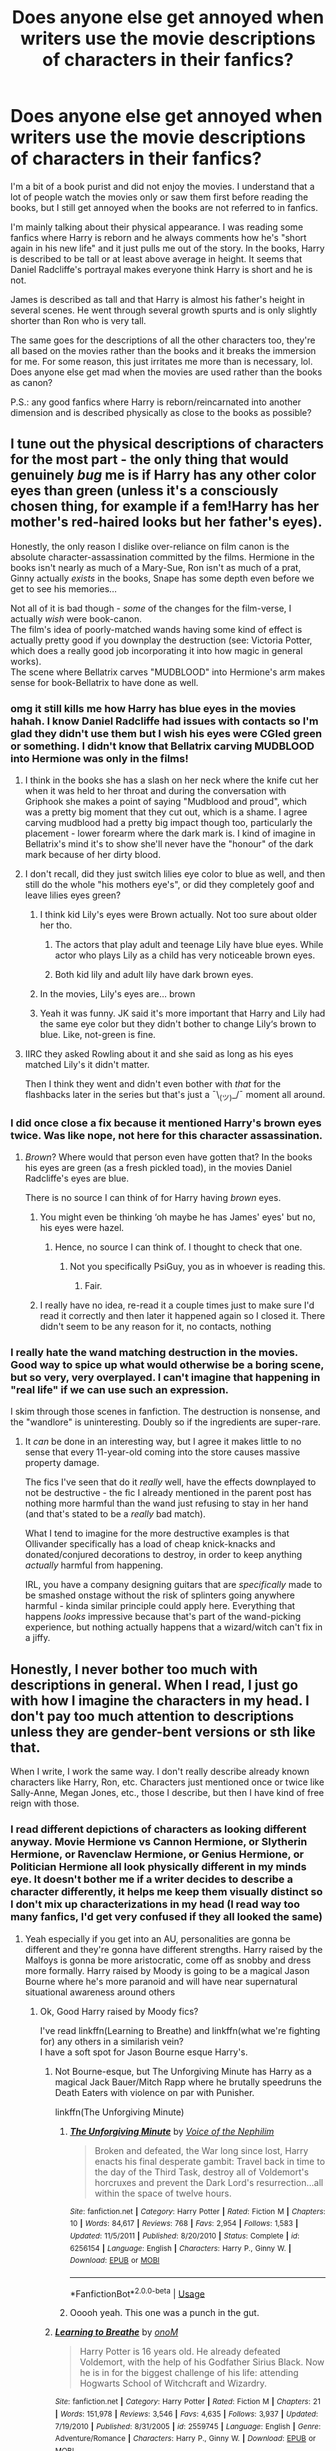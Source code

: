 #+TITLE: Does anyone else get annoyed when writers use the movie descriptions of characters in their fanfics?

* Does anyone else get annoyed when writers use the movie descriptions of characters in their fanfics?
:PROPERTIES:
:Author: ladyboner_22
:Score: 233
:DateUnix: 1592853782.0
:DateShort: 2020-Jun-22
:FlairText: Discussion
:END:
I'm a bit of a book purist and did not enjoy the movies. I understand that a lot of people watch the movies only or saw them first before reading the books, but I still get annoyed when the books are not referred to in fanfics.

I'm mainly talking about their physical appearance. I was reading some fanfics where Harry is reborn and he always comments how he's "short again in his new life" and it just pulls me out of the story. In the books, Harry is described to be tall or at least above average in height. It seems that Daniel Radcliffe's portrayal makes everyone think Harry is short and he is not.

James is described as tall and that Harry is almost his father's height in several scenes. He went through several growth spurts and is only slightly shorter than Ron who is very tall.

The same goes for the descriptions of all the other characters too, they're all based on the movies rather than the books and it breaks the immersion for me. For some reason, this just irritates me more than is necessary, lol. Does anyone else get mad when the movies are used rather than the books as canon?

P.S.: any good fanfics where Harry is reborn/reincarnated into another dimension and is described physically as close to the books as possible?


** I tune out the physical descriptions of characters for the most part - the only thing that would genuinely /bug/ me is if Harry has any other color eyes than green (unless it's a consciously chosen thing, for example if a fem!Harry has her mother's red-haired looks but her father's eyes).

Honestly, the only reason I dislike over-reliance on film canon is the absolute character-assassination committed by the films. Hermione in the books isn't nearly as much of a Mary-Sue, Ron isn't as much of a prat, Ginny actually /exists/ in the books, Snape has some depth even before we get to see his memories...

Not all of it is bad though - /some/ of the changes for the film-verse, I actually /wish/ were book-canon.\\
The film's idea of poorly-matched wands having some kind of effect is actually pretty good if you downplay the destruction (see: Victoria Potter, which does a really good job incorporating it into how magic in general works).\\
The scene where Bellatrix carves "MUDBLOOD" into Hermione's arm makes sense for book-Bellatrix to have done as well.
:PROPERTIES:
:Author: PsiGuy60
:Score: 155
:DateUnix: 1592861622.0
:DateShort: 2020-Jun-23
:END:

*** omg it still kills me how Harry has blue eyes in the movies hahah. I know Daniel Radcliffe had issues with contacts so I'm glad they didn't use them but I wish his eyes were CGIed green or something. I didn't know that Bellatrix carving MUDBLOOD into Hermione was only in the films!
:PROPERTIES:
:Author: ladyboner_22
:Score: 64
:DateUnix: 1592865233.0
:DateShort: 2020-Jun-23
:END:

**** I think in the books she has a slash on her neck where the knife cut her when it was held to her throat and during the conversation with Griphook she makes a point of saying "Mudblood and proud", which was a pretty big moment that they cut out, which is a shame. I agree carving mudblood had a pretty big impact though too, particularly the placement - lower forearm where the dark mark is. I kind of imagine in Bellatrix's mind it's to show she'll never have the "honour" of the dark mark because of her dirty blood.
:PROPERTIES:
:Author: ChrysosAurum
:Score: 63
:DateUnix: 1592870067.0
:DateShort: 2020-Jun-23
:END:


**** I don't recall, did they just switch lilies eye color to blue as well, and then still do the whole "his mothers eye's", or did they completely goof and leave lilies eyes green?
:PROPERTIES:
:Author: Daimonin_123
:Score: 15
:DateUnix: 1592876638.0
:DateShort: 2020-Jun-23
:END:

***** I think kid Lily's eyes were Brown actually. Not too sure about older her tho.
:PROPERTIES:
:Author: JustALycanTomboy
:Score: 10
:DateUnix: 1592880299.0
:DateShort: 2020-Jun-23
:END:

****** The actors that play adult and teenage Lily have blue eyes. While actor who plays Lily as a child has very noticeable brown eyes.
:PROPERTIES:
:Author: Vivec_lore
:Score: 22
:DateUnix: 1592883879.0
:DateShort: 2020-Jun-23
:END:


****** Both kid lily and adult lily have dark brown eyes.
:PROPERTIES:
:Author: Pempelune
:Score: 5
:DateUnix: 1592880833.0
:DateShort: 2020-Jun-23
:END:


***** In the movies, Lily's eyes are... brown
:PROPERTIES:
:Author: nicco134
:Score: 14
:DateUnix: 1592880185.0
:DateShort: 2020-Jun-23
:END:


***** Yeah it was funny. JK said it's more important that Harry and Lily had the same eye color but they didn't bother to change Lily‘s brown to blue. Like, not-green is fine.
:PROPERTIES:
:Author: etudehouse
:Score: 4
:DateUnix: 1592891576.0
:DateShort: 2020-Jun-23
:END:


**** IIRC they asked Rowling about it and she said as long as his eyes matched Lily's it didn't matter.

Then I think they went and didn't even bother with /that/ for the flashbacks later in the series but that's just a ¯\_(ツ)_/¯ moment all around.
:PROPERTIES:
:Author: ParanoidDrone
:Score: 4
:DateUnix: 1592933892.0
:DateShort: 2020-Jun-23
:END:


*** I did once close a fix because it mentioned Harry's brown eyes twice. Was like nope, not here for this character assassination.
:PROPERTIES:
:Author: snidget351
:Score: 12
:DateUnix: 1592885652.0
:DateShort: 2020-Jun-23
:END:

**** /Brown/? Where would that person even have gotten that? In the books his eyes are green (as a fresh pickled toad), in the movies Daniel Radcliffe's eyes are blue.

There is no source I can think of for Harry having /brown/ eyes.
:PROPERTIES:
:Author: PsiGuy60
:Score: 7
:DateUnix: 1592899442.0
:DateShort: 2020-Jun-23
:END:

***** You might even be thinking ‘oh maybe he has James' eyes' but no, his eyes were hazel.
:PROPERTIES:
:Author: Just__A__Commenter
:Score: 4
:DateUnix: 1592948671.0
:DateShort: 2020-Jun-24
:END:

****** Hence, no source I can think of. I thought to check that one.
:PROPERTIES:
:Author: PsiGuy60
:Score: 1
:DateUnix: 1592948739.0
:DateShort: 2020-Jun-24
:END:

******* Not you specifically PsiGuy, you as in whoever is reading this.
:PROPERTIES:
:Author: Just__A__Commenter
:Score: 1
:DateUnix: 1592948887.0
:DateShort: 2020-Jun-24
:END:

******** Fair.
:PROPERTIES:
:Author: PsiGuy60
:Score: 1
:DateUnix: 1592948908.0
:DateShort: 2020-Jun-24
:END:


***** I really have no idea, re-read it a couple times just to make sure I'd read it correctly and then later it happened again so I closed it. There didn't seem to be any reason for it, no contacts, nothing
:PROPERTIES:
:Author: snidget351
:Score: 1
:DateUnix: 1592959014.0
:DateShort: 2020-Jun-24
:END:


*** I really hate the wand matching destruction in the movies. Good way to spice up what would otherwise be a boring scene, but so very, very overplayed. I can't imagine that happening in "real life" if we can use such an expression.

I skim through those scenes in fanfiction. The destruction is nonsense, and the "wandlore" is uninteresting. Doubly so if the ingredients are super-rare.
:PROPERTIES:
:Author: 69frum
:Score: 4
:DateUnix: 1592888712.0
:DateShort: 2020-Jun-23
:END:

**** It /can/ be done in an interesting way, but I agree it makes little to no sense that every 11-year-old coming into the store causes massive property damage.

The fics I've seen that do it /really/ well, have the effects downplayed to not be destructive - the fic I already mentioned in the parent post has nothing more harmful than the wand just refusing to stay in her hand (and that's stated to be a /really/ bad match).

What I tend to imagine for the more destructive examples is that Ollivander specifically has a load of cheap knick-knacks and donated/conjured decorations to destroy, in order to keep anything /actually/ harmful from happening.

IRL, you have a company designing guitars that are /specifically/ made to be smashed onstage without the risk of splinters going anywhere harmful - kinda similar principle could apply here. Everything that happens /looks/ impressive because that's part of the wand-picking experience, but nothing actually happens that a wizard/witch can't fix in a jiffy.
:PROPERTIES:
:Author: PsiGuy60
:Score: 7
:DateUnix: 1592899132.0
:DateShort: 2020-Jun-23
:END:


** Honestly, I never bother too much with descriptions in general. When I read, I just go with how I imagine the characters in my head. I don't pay too much attention to descriptions unless they are gender-bent versions or sth like that.

When I write, I work the same way. I don't really describe already known characters like Harry, Ron, etc. Characters just mentioned once or twice like Sally-Anne, Megan Jones, etc., those I describe, but then I have kind of free reign with those.
:PROPERTIES:
:Author: StellaStarMagic
:Score: 87
:DateUnix: 1592855038.0
:DateShort: 2020-Jun-23
:END:

*** I read different depictions of characters as looking different anyway. Movie Hermione vs Cannon Hermione, or Slytherin Hermione, or Ravenclaw Hermione, or Genius Hermione, or Politician Hermione all look physically different in my minds eye. It doesn't bother me if a writer decides to describe a character differently, it helps me keep them visually distinct so I don't mix up characterizations in my head (I read way too many fanfics, I'd get very confused if they all looked the same)
:PROPERTIES:
:Author: stops_to_think
:Score: 39
:DateUnix: 1592860424.0
:DateShort: 2020-Jun-23
:END:

**** Yeah especially if you get into an AU, personalities are gonna be different and they're gonna have different strengths. Harry raised by the Malfoys is gonna be more aristocratic, come off as snobby and dress more formally. Harry raised by Moody is going to be a magical Jason Bourne where he's more paranoid and will have near supernatural situational awareness around others
:PROPERTIES:
:Author: SubspaceEmbassy
:Score: 28
:DateUnix: 1592863469.0
:DateShort: 2020-Jun-23
:END:

***** Ok, Good Harry raised by Moody fics?

I've read linkffn(Learning to Breathe) and linkffn(what we're fighting for) any others in a similarish vein?\\
I have a soft spot for Jason Bourne esque Harry's.
:PROPERTIES:
:Author: HeirGaunt
:Score: 3
:DateUnix: 1592890442.0
:DateShort: 2020-Jun-23
:END:

****** Not Bourne-esque, but The Unforgiving Minute has Harry as a magical Jack Bauer/Mitch Rapp where he brutally speedruns the Death Eaters with violence on par with Punisher.

linkffn(The Unforgiving Minute)
:PROPERTIES:
:Author: SubspaceEmbassy
:Score: 5
:DateUnix: 1592891386.0
:DateShort: 2020-Jun-23
:END:

******* [[https://www.fanfiction.net/s/6256154/1/][*/The Unforgiving Minute/*]] by [[https://www.fanfiction.net/u/1508866/Voice-of-the-Nephilim][/Voice of the Nephilim/]]

#+begin_quote
  Broken and defeated, the War long since lost, Harry enacts his final desperate gambit: Travel back in time to the day of the Third Task, destroy all of Voldemort's horcruxes and prevent the Dark Lord's resurrection...all within the space of twelve hours.
#+end_quote

^{/Site/:} ^{fanfiction.net} ^{*|*} ^{/Category/:} ^{Harry} ^{Potter} ^{*|*} ^{/Rated/:} ^{Fiction} ^{M} ^{*|*} ^{/Chapters/:} ^{10} ^{*|*} ^{/Words/:} ^{84,617} ^{*|*} ^{/Reviews/:} ^{768} ^{*|*} ^{/Favs/:} ^{2,954} ^{*|*} ^{/Follows/:} ^{1,583} ^{*|*} ^{/Updated/:} ^{11/5/2011} ^{*|*} ^{/Published/:} ^{8/20/2010} ^{*|*} ^{/Status/:} ^{Complete} ^{*|*} ^{/id/:} ^{6256154} ^{*|*} ^{/Language/:} ^{English} ^{*|*} ^{/Characters/:} ^{Harry} ^{P.,} ^{Ginny} ^{W.} ^{*|*} ^{/Download/:} ^{[[http://www.ff2ebook.com/old/ffn-bot/index.php?id=6256154&source=ff&filetype=epub][EPUB]]} ^{or} ^{[[http://www.ff2ebook.com/old/ffn-bot/index.php?id=6256154&source=ff&filetype=mobi][MOBI]]}

--------------

*FanfictionBot*^{2.0.0-beta} | [[https://github.com/tusing/reddit-ffn-bot/wiki/Usage][Usage]]
:PROPERTIES:
:Author: FanfictionBot
:Score: 2
:DateUnix: 1592891394.0
:DateShort: 2020-Jun-23
:END:


******* Ooooh yeah. This one was a punch in the gut.
:PROPERTIES:
:Author: HeirGaunt
:Score: 2
:DateUnix: 1592900192.0
:DateShort: 2020-Jun-23
:END:


****** [[https://www.fanfiction.net/s/2559745/1/][*/Learning to Breathe/*]] by [[https://www.fanfiction.net/u/437194/onoM][/onoM/]]

#+begin_quote
  Harry Potter is 16 years old. He already defeated Voldemort, with the help of his Godfather Sirius Black. Now he is in for the biggest challenge of his life: attending Hogwarts School of Witchcraft and Wizardry.
#+end_quote

^{/Site/:} ^{fanfiction.net} ^{*|*} ^{/Category/:} ^{Harry} ^{Potter} ^{*|*} ^{/Rated/:} ^{Fiction} ^{M} ^{*|*} ^{/Chapters/:} ^{21} ^{*|*} ^{/Words/:} ^{151,978} ^{*|*} ^{/Reviews/:} ^{3,546} ^{*|*} ^{/Favs/:} ^{4,635} ^{*|*} ^{/Follows/:} ^{3,937} ^{*|*} ^{/Updated/:} ^{7/19/2010} ^{*|*} ^{/Published/:} ^{8/31/2005} ^{*|*} ^{/id/:} ^{2559745} ^{*|*} ^{/Language/:} ^{English} ^{*|*} ^{/Genre/:} ^{Adventure/Romance} ^{*|*} ^{/Characters/:} ^{Harry} ^{P.,} ^{Ginny} ^{W.} ^{*|*} ^{/Download/:} ^{[[http://www.ff2ebook.com/old/ffn-bot/index.php?id=2559745&source=ff&filetype=epub][EPUB]]} ^{or} ^{[[http://www.ff2ebook.com/old/ffn-bot/index.php?id=2559745&source=ff&filetype=mobi][MOBI]]}

--------------

[[https://www.fanfiction.net/s/9766604/1/][*/What We're Fighting For/*]] by [[https://www.fanfiction.net/u/649126/James-Spookie][/James Spookie/]]

#+begin_quote
  The savior of magical Britain is believed dead until he shows up to fight Death Eaters. Hermione Granger is a very lonely young woman without a single friend until she boards the Hogwarts Express for her sixth year, and her life take a major turn. SERIOUS WARNING. Rated M for a reason. DO NOT READ if easily offended.
#+end_quote

^{/Site/:} ^{fanfiction.net} ^{*|*} ^{/Category/:} ^{Harry} ^{Potter} ^{*|*} ^{/Rated/:} ^{Fiction} ^{M} ^{*|*} ^{/Chapters/:} ^{28} ^{*|*} ^{/Words/:} ^{244,762} ^{*|*} ^{/Reviews/:} ^{2,823} ^{*|*} ^{/Favs/:} ^{7,976} ^{*|*} ^{/Follows/:} ^{4,845} ^{*|*} ^{/Updated/:} ^{7/13/2014} ^{*|*} ^{/Published/:} ^{10/14/2013} ^{*|*} ^{/Status/:} ^{Complete} ^{*|*} ^{/id/:} ^{9766604} ^{*|*} ^{/Language/:} ^{English} ^{*|*} ^{/Genre/:} ^{Romance} ^{*|*} ^{/Characters/:} ^{<Harry} ^{P.,} ^{Hermione} ^{G.>} ^{Neville} ^{L.,} ^{Lavender} ^{B.} ^{*|*} ^{/Download/:} ^{[[http://www.ff2ebook.com/old/ffn-bot/index.php?id=9766604&source=ff&filetype=epub][EPUB]]} ^{or} ^{[[http://www.ff2ebook.com/old/ffn-bot/index.php?id=9766604&source=ff&filetype=mobi][MOBI]]}

--------------

*FanfictionBot*^{2.0.0-beta} | [[https://github.com/tusing/reddit-ffn-bot/wiki/Usage][Usage]]
:PROPERTIES:
:Author: FanfictionBot
:Score: 1
:DateUnix: 1592890471.0
:DateShort: 2020-Jun-23
:END:


***** Holy shit I must have seen this exact comment at least 8 times, apart from the opening sentence.
:PROPERTIES:
:Author: Tacanboyzz
:Score: 1
:DateUnix: 1592952097.0
:DateShort: 2020-Jun-24
:END:


** I remember DISTINCTLY a scene in HBP when Hermione tells Harry about how the girls are into him now and “it doesn't hurt you've grown six inches over the summer” or however much he's grown. Like obviously he has a growth spurt, and I've always imagined him to be near six feet, even though I saw the movies before reading any of the books.
:PROPERTIES:
:Author: wyanmai
:Score: 35
:DateUnix: 1592867028.0
:DateShort: 2020-Jun-23
:END:

*** 6 inches in 2 months seems to be too much tbh. Like, that's nearly 2 cm a week. Especially given that he was mourning Sirius and probably not eating healthy at Number 4.
:PROPERTIES:
:Author: Hellstrike
:Score: 14
:DateUnix: 1592876897.0
:DateShort: 2020-Jun-23
:END:

**** Probably just an exaggeration... I don't know if anyone would grow that much over the summer.
:PROPERTIES:
:Author: MiserableSpell
:Score: 18
:DateUnix: 1592883230.0
:DateShort: 2020-Jun-23
:END:

***** it might be exaggerated but as a 6'3 14 year old the extremes of height are normal to me and tbh that didn't seem like to much to me
:PROPERTIES:
:Score: 8
:DateUnix: 1592886786.0
:DateShort: 2020-Jun-23
:END:

****** You're probably right, actually. Maybe it's because I don't know anyone who personally grew that much over a short period. I still do feel that in this particular case it was an exaggeration, especially since Harry probably wasn't the healthiest after staying with the Dursleys for so many of his formative years.
:PROPERTIES:
:Author: MiserableSpell
:Score: 7
:DateUnix: 1592889501.0
:DateShort: 2020-Jun-23
:END:

******* very true i'm not sure how much i've grown in 2 months exactly but i am pretty healthy so it could be exaggerated but it might not
:PROPERTIES:
:Score: 2
:DateUnix: 1592889741.0
:DateShort: 2020-Jun-23
:END:


**** It does seem a bit overexagerated, but in America our summer is roughly 3 months and from the summer of 6th to 7th grade (age 11 to 12 for me) I grew 4 inches once. Its on my cousins house on a brick wall marker in sharpie because I used to spend every complete summer with them. It could be possible but most likely isn't.
:PROPERTIES:
:Author: goldxoc
:Score: 8
:DateUnix: 1592886530.0
:DateShort: 2020-Jun-23
:END:


**** Magic? I wonder how magic affects puberty, but that'd be a whole 'nother can of worms to open up there,
:PROPERTIES:
:Author: -Umbrella
:Score: 2
:DateUnix: 1592903853.0
:DateShort: 2020-Jun-23
:END:

***** Please no magical puberty. That's one of the worst tropes around
:PROPERTIES:
:Author: Hellstrike
:Score: 1
:DateUnix: 1592905837.0
:DateShort: 2020-Jun-23
:END:

****** Yuck. I wasn't thinking like THAT. If there was magical puberty, I expect the stuff that would happen wouldn't be too extreme, and would not be disgusting e.g Growing faster than muggles Magic becoming suddenly stronger Accidental magic become more frequent for a while due to mood swings. Maybe, even stuff like slightly more advanced natural occlumency screens.
:PROPERTIES:
:Author: -Umbrella
:Score: 1
:DateUnix: 1592908126.0
:DateShort: 2020-Jun-23
:END:


** I think most of the problem with Harry's height comes from the fact that while Harry is not short, the Weasleys are overly tall compared to him. So even in the books he's described as shorter than Ron and later when he gets to his father's height(something like 6 feet and something), Ron, Fred, and George are still taller(and lankier) than him.

I don't even notice it, most fics get the basics, Green Eyes(and how some fics go on, and on and /on/ about his eyes), messy black hair and somewhat pale skin and soft features, that's it. It fits the books and Rowling's own description.
:PROPERTIES:
:Author: Kellar21
:Score: 31
:DateUnix: 1592864268.0
:DateShort: 2020-Jun-23
:END:

*** Fair enough! I guess it's just jarring for me to read a description of Harry that is outside of the idea I have in my head hahaha
:PROPERTIES:
:Author: ladyboner_22
:Score: 8
:DateUnix: 1592865288.0
:DateShort: 2020-Jun-23
:END:


*** You know, if he had ever used Sleekeazy's Hair Potion and healed his eyes, I always imagined him to look more like his mum. A little soft though still somewhat aristocratic to resemble James. That's always been my thoughts, particularly in time travel fanfics where Harry's hiding behind a glamour or something.
:PROPERTIES:
:Author: CyberWolfWrites
:Score: 3
:DateUnix: 1592888948.0
:DateShort: 2020-Jun-23
:END:


*** My family tends to have small babies, short children, and then everyone grows a foot around age 14/15. My seventh-grade teacher (who was shorter than most of her students) used to say that she had been the tallest kid in her fifth grade but hadn't grown a centimeter since.

Basically, I'm trying to say that how you're described pre-puberty doesn't dictate how you will be described post-puberty.
:PROPERTIES:
:Author: 4wallsandawindow
:Score: 1
:DateUnix: 1592933429.0
:DateShort: 2020-Jun-23
:END:


** Haha yes. And as a fic writer I get super annoyed when I use the book description (Neville having sandy blond hair) and getting comments and PMs telling me I'm wrong.
:PROPERTIES:
:Author: grace644
:Score: 27
:DateUnix: 1592867669.0
:DateShort: 2020-Jun-23
:END:

*** The Dursley's are also blonde in the books too. Which tends to get forgotten in fanfic.
:PROPERTIES:
:Author: tekkenjin
:Score: 24
:DateUnix: 1592872599.0
:DateShort: 2020-Jun-23
:END:


** Generally speaking, reference to anything that's only true in the movies but not the books drives me up a wall (I'm a gatekeeping book-purist, sue me), but I think the issue with Harry's height is also related to him having been described as "small and skinny" in the first few books. It was only in the fourth/fifth book that we started getting indication that Harry was growing taller. So it's possible that some people just never readjusted their mental image of him.
:PROPERTIES:
:Author: Abie775
:Score: 122
:DateUnix: 1592854537.0
:DateShort: 2020-Jun-23
:END:

*** This. I didn't realize he became taller. I always thought of him as short after the description in the first book.
:PROPERTIES:
:Author: SeaWeb5
:Score: 18
:DateUnix: 1592878834.0
:DateShort: 2020-Jun-23
:END:

**** I always imagine Ron to be around 6'2", Harry around 5'8"-6', and Hermione around 5'6". Though, I do peg him as pretty short in the first few books considering the fact that he was starved consistently over his childhood.
:PROPERTIES:
:Author: CyberWolfWrites
:Score: 10
:DateUnix: 1592888795.0
:DateShort: 2020-Jun-23
:END:


** Over beautifying Hermione is the only one I honestly have issue with. Mainly because it often comes across as the male characters only wanting to be with her because they notice she's now Emma Watson and not the bookish girl who didn't care about much about looks from the books.
:PROPERTIES:
:Author: JoeHatesFanFiction
:Score: 17
:DateUnix: 1592868221.0
:DateShort: 2020-Jun-23
:END:

*** I feel like half of those are guys writing out their Emma Watson fantasies and the other half are gals writing out their "fairytale makeover" fantasies.
:PROPERTIES:
:Author: Hellstrike
:Score: 9
:DateUnix: 1592877016.0
:DateShort: 2020-Jun-23
:END:


** I think the point being made in time travel/rebirth fics when they say he's "small again" is that he's back in his eleven year old or pre eleven year old body - when he was living with the Dursleys and not getting proper nutrition. It's only after a few years at Hogwarts where he gets to eat properly and do sport that he starts to grow and fill out. He's meant to be small for his age in PS and CoS, then he gets his growth spurt.
:PROPERTIES:
:Author: Ermithecow
:Score: 13
:DateUnix: 1592857304.0
:DateShort: 2020-Jun-23
:END:

*** But doesn't he get his growth spurt in HBP? Or am I forgetting?
:PROPERTIES:
:Author: FrystByte
:Score: 4
:DateUnix: 1592875852.0
:DateShort: 2020-Jun-23
:END:

**** HPB or OotP - either way, it makes sense that he would be "small" if returned to his 1991 body.
:PROPERTIES:
:Author: Ermithecow
:Score: 5
:DateUnix: 1592879575.0
:DateShort: 2020-Jun-23
:END:


*** Hogwarts food doesn't seem particularly healthy either tbh. There isn't a single mention of salad IIRC. Vegetables also seem to be mostly potatoes and maybe beans.
:PROPERTIES:
:Author: Hellstrike
:Score: 3
:DateUnix: 1592876789.0
:DateShort: 2020-Jun-23
:END:

**** True, but at least he's getting a full meal at each mealtime. Which is more than he was getting before the age of eleven.
:PROPERTIES:
:Author: Ermithecow
:Score: 7
:DateUnix: 1592879531.0
:DateShort: 2020-Jun-23
:END:


** Isn't Harry short when he's 11, though? I know he gets taller as the series goes on, until he is as tall as his father, but in book one he is described as "small and skinny for his age" - i would take that to mean he's shorter than average while he's a little kid.
:PROPERTIES:
:Author: cavelioness
:Score: 14
:DateUnix: 1592869800.0
:DateShort: 2020-Jun-23
:END:

*** Yeah, and during the summer before year six he grows almost an inch per week. I think Rowling should have checked a few numbers for plausibility, and that's just one of them.
:PROPERTIES:
:Author: Hellstrike
:Score: 7
:DateUnix: 1592877098.0
:DateShort: 2020-Jun-23
:END:

**** u/Abie775:
#+begin_quote
  he grows almost an inch per week
#+end_quote

Are you referring to Hermione telling Harry that he grew almost a foot during the summer? I never thought she meant that literally.
:PROPERTIES:
:Author: Abie775
:Score: 6
:DateUnix: 1592890428.0
:DateShort: 2020-Jun-23
:END:


*** u/Taure:
#+begin_quote
  Isn't Harry short when he's 11, though?
#+end_quote

Not explicitly. He's said to be "small" and "scrawny" which would seem to imply that he's slight of build rather than short. But many people read it as short.
:PROPERTIES:
:Author: Taure
:Score: 5
:DateUnix: 1592897857.0
:DateShort: 2020-Jun-23
:END:


*** Harry was small until the fifth book when he hit his growth spurt. He had a second spurt in between books five and six.

He's probably average height. Maybe a little more.
:PROPERTIES:
:Author: MaineSoxGuy93
:Score: 1
:DateUnix: 1592901058.0
:DateShort: 2020-Jun-23
:END:

**** Sure, but if he was reborn at age 11, he'd have to get used to being short again... actually no matter how tall he was relative to the other 11-year-olds, he'd still be shorter than his adult self and have to get used to being short again.
:PROPERTIES:
:Author: cavelioness
:Score: 1
:DateUnix: 1592991022.0
:DateShort: 2020-Jun-24
:END:


** Personally, I'm just a huge fan of short Harry. I'm not particular about favoring either the book or the movies... None of it's gospel when you're spending time writing a free fanfiction for an audience that has similar tastes to yours.

I just pick and choose which parts I like and which parts I don't. I'd say most fic writers do the same.
:PROPERTIES:
:Author: TheMerryMandolin
:Score: 68
:DateUnix: 1592859939.0
:DateShort: 2020-Jun-23
:END:

*** Yeah and short Harry kinda makes more sense given his upbringing. Living under the stares and not getting a lot of food would lead to poor health and so I don't imagine he would ever get too tall, especially because this was from age 1-11.
:PROPERTIES:
:Author: Dizzytopian
:Score: 43
:DateUnix: 1592866885.0
:DateShort: 2020-Jun-23
:END:

**** I know canonically Harry has a growth spurt, but I am kinda surprised how short Harry is that unpopular. His height isn't a defining feature of his, compared to a casting of Tom Cruise as Jack Reacher where Reacher's size plays a big part of who his character is .

MCU fans don't seem to focus on RDJ as Tony Stark even though Stark is supposed to be 6'1". Daniel Craig is the only Bond actor shorter than 6 feet tall and after Casino Royale that criticism has gone away even though Bond is supposed to be tall, criticisms of Craig's Bond tend to be that he's not suave enough and that his Bond is more assassin than spy.
:PROPERTIES:
:Author: SubspaceEmbassy
:Score: 12
:DateUnix: 1592880112.0
:DateShort: 2020-Jun-23
:END:

***** I never really gave much thought to Tony Stark's height until I read a few fics in a row where the author put in notes that 'everything is movie canon except Tony Stark is tall', but it never actually played any role in the fics themselves, was waiting for him to do something with his height, idk, like reach stuff on the top shelf?
:PROPERTIES:
:Author: snidget351
:Score: 9
:DateUnix: 1592886021.0
:DateShort: 2020-Jun-23
:END:


***** I just love the camp Bond movies with Roger Moore, so much more fun to rewatch than a gritty film with real consequences.
:PROPERTIES:
:Author: Gible1
:Score: 2
:DateUnix: 1592918218.0
:DateShort: 2020-Jun-23
:END:


**** If you want a real-world example, all you need to do is lookup the [[https://www.bbc.com/news/magazine-17774210][height difference between south and north korea]].
:PROPERTIES:
:Author: DaGeek247
:Score: 12
:DateUnix: 1592873943.0
:DateShort: 2020-Jun-23
:END:


**** And later on he didn't get much food at Number 4 or was too depressed to eat it. The Horcrux hunt also didn't include a personal chef or dietary coaching.
:PROPERTIES:
:Author: Hellstrike
:Score: 7
:DateUnix: 1592874234.0
:DateShort: 2020-Jun-23
:END:


** I rarely picture characters exactly as they are physically describe, for some reason.

Their behavior, their voice, they character traits change a bit in my mind-eye the way they look according to the books or even the show or movies sometimes.

I mean, in my mind-eye, Hermione's hair look like a bad 80s perm. Harry his average height and slender with short hair that look like he just got out of bed all the time. [[https://loripalooza.files.wordpress.com/2010/11/image_1.jpg][(a lot like that kiddo]])

So, whatever I read in fanfiction, it goes over my head, and I still picture the characters as I use to. Most of the time, I couldn't even tell you how they were describe.
:PROPERTIES:
:Author: Marawal
:Score: 8
:DateUnix: 1592866309.0
:DateShort: 2020-Jun-23
:END:


** It's annoying when it's just a mix-up like Harry or Ron's height (or the twins' for that matter), but it's downright eye roll worthy when it's about, for me personally, Snape and Hermione.

Hermione is meant to plain leaning pretty, but without ever putting the effort into her looks because it's not something she values. Emma Watson is unfortunately incredibly beautiful and her perfect curls (along with in general overly perfect character in the movies) ruins an important element of Hermione.

Alan Rickman as Snape not only ruins several other characters because they had to age them up to match him (ruining the tragic nature of how young Harry's parents were when they died), but also made him much too likeable in the films. Snape is a greasy, thoroughly unpleasant man in the books- movie Snape is often comic relief (?!).

So I guess for those two it's about looks (beauty and age) as well as how they're represented as characters as a whole in the films that really gets my goat.
:PROPERTIES:
:Author: SparkPlug_Lib
:Score: 17
:DateUnix: 1592868474.0
:DateShort: 2020-Jun-23
:END:

*** u/DaGeek247:
#+begin_quote
  Emma Watson is unfortunately incredibly beautiful and her perfect curls (along with in general overly perfect character in the movies) ruins an important element of Hermione.
#+end_quote

They cast Emma when she was a child. Not much could be done about that.
:PROPERTIES:
:Author: DaGeek247
:Score: 8
:DateUnix: 1592874271.0
:DateShort: 2020-Jun-23
:END:

**** They could have at least made her hair bushy instead of perfectly coiffed.
:PROPERTIES:
:Author: onekrazykat
:Score: 10
:DateUnix: 1592875163.0
:DateShort: 2020-Jun-23
:END:


**** they absolutely chose her appearance, makeup and styling artists are incredible. if they wanted her to look more like book Hermione, she would.

I don't really blame them too much for it, though. they turned Emma Watson into an international star, which I doubt would have happened (at least to that extent) with a more faithful portrayal.
:PROPERTIES:
:Author: colorandtimbre
:Score: 9
:DateUnix: 1592886306.0
:DateShort: 2020-Jun-23
:END:


** I generally drop a fic if it uses Movie depiction of appearances and characters.

For me, Movies are just another poorly written fanfic that:

- Bashed Ron and Ginny, and Grindelwald
- Missed important plot elements and was therefore incoherent (Voldemort's childhood, Half-Blood prince? Marauders?)
- Turned most other female characters into shallow caricatures (Fleur)
- Added cringeworthy scenes (shoelace, Confetti Voldemort, Harry breaking Elderwand without fixing his own)
- Glorified Hermione, Draco, and Snape (by cutting latter two's worst moments)
- Used 40+ years old to play 21 years old James and Lily because some Hollywood types thought 21 years old didn't look "parental" enough
:PROPERTIES:
:Author: InquisitorCOC
:Score: 52
:DateUnix: 1592857914.0
:DateShort: 2020-Jun-23
:END:

*** The casting of James and Lily ruined how incredibly sad their deads were. It's one thing if a 50 year old dies fighting an Dark Lord, it's another thing when 21 year old do. They were so young and had so much potential, and just died.

It's the same for Sirius, him being thrown in Azkaban for a crime he did not commit for 12 years is sad if he's in his 40s. But him being thrown in Azkaban at the age of 21 for 12 years, just after he got his freedom from his abusive relatives, only to die shortly after getting free is in a whole other ballpark. The man never got the opportunity to live his life.
:PROPERTIES:
:Author: SirYabas
:Score: 54
:DateUnix: 1592860737.0
:DateShort: 2020-Jun-23
:END:

**** Sirius is probably one of the most tragic characters in the whole series. I hope that he had a better times on the other side of the Veil...
:PROPERTIES:
:Author: ladyboner_22
:Score: 23
:DateUnix: 1592864943.0
:DateShort: 2020-Jun-23
:END:


**** Yeah, he spent more than a third of his life in that place. He only had what, five years or so away from his shitty family before that as well?
:PROPERTIES:
:Author: datcatburd
:Score: 17
:DateUnix: 1592861738.0
:DateShort: 2020-Jun-23
:END:


**** If they casted 21 year olds for the first movie they'd be in their 30s by Deathly Hallows...... Plus I don't think there was enough info in the books by the casting of the first movie to even tell that they were 21.
:PROPERTIES:
:Author: JasonLeeDrake
:Score: 5
:DateUnix: 1592868302.0
:DateShort: 2020-Jun-23
:END:

***** The first 4 books were released before the first movie. And I'd rather have actors in their early 30s because they can't help it than actors in their 50s, just because.
:PROPERTIES:
:Author: SirYabas
:Score: 15
:DateUnix: 1592871775.0
:DateShort: 2020-Jun-23
:END:

****** Didn't we only see their dates of birth and death in Deathly Hallows?
:PROPERTIES:
:Author: JasonLeeDrake
:Score: 2
:DateUnix: 1592875549.0
:DateShort: 2020-Jun-23
:END:

******* In the 2nd book, Nearly Headless Nick's 500th death day is celebrated, and he died in 1492. Indeed, this was the only source of dates for the books until the 7th book.
:PROPERTIES:
:Author: LeMemeAesthetique
:Score: 2
:DateUnix: 1592884501.0
:DateShort: 2020-Jun-23
:END:

******** While one could do the math and figure out when they died based on Harry's age, when they were born was not revealed until their graves.
:PROPERTIES:
:Author: JasonLeeDrake
:Score: 4
:DateUnix: 1592887414.0
:DateShort: 2020-Jun-23
:END:

********* Oh sorry, I totally misread your comment. Regardless, I don't think the books ever talk much about what Lily and James did before having Harry, so I think it's still implied that they were on the young side.
:PROPERTIES:
:Author: LeMemeAesthetique
:Score: 2
:DateUnix: 1592890177.0
:DateShort: 2020-Jun-23
:END:


******* I could have sworn we knew earlier, but can't find any mention of their ages before DH. My bad.
:PROPERTIES:
:Author: SirYabas
:Score: 1
:DateUnix: 1592950296.0
:DateShort: 2020-Jun-24
:END:


***** Isn't the only appearance they have in the series before then in the Mirror of Erised (excluding their young memories in OOTP)? I'm pretty sure most fans wouldn't even notice a recasting after a decade, and there were quite a few actors who left after the first movie iirc. You could even argue that the mirror showed his parents aged up because they stayed alive and aged throughout his life in his dream.
:PROPERTIES:
:Author: colorandtimbre
:Score: 3
:DateUnix: 1592885888.0
:DateShort: 2020-Jun-23
:END:

****** They appear in photos and appeared in Ghost Form in Goblet of Fire. But still, how would the directors even know they're supposed to be twenty one when Deathly Hallows didn't reveal their age which came out after they were casted? I doubt JK wanted the fact that they were 21 to be at the front of the readers mind when you have to do math in order to figure it out.
:PROPERTIES:
:Author: JasonLeeDrake
:Score: 4
:DateUnix: 1592887577.0
:DateShort: 2020-Jun-23
:END:

******* ah, you're right I forgot about that. well, technically it /should/ have been evident from Snape being the same age, but obviously we got Rickman instead. I don't think it's a huge deal really, but I don't think there were many obstacles to casting them differently either

they also probably showed up in the order photos in OOTP, now that I'm thinking about it. I don't think that changes anything though
:PROPERTIES:
:Author: colorandtimbre
:Score: 3
:DateUnix: 1592887786.0
:DateShort: 2020-Jun-23
:END:


*** Also a 54 year old Alan Rickman playing what should be ~31 year old Snape.

Much as I like Alan Rickman, it changes the character significantly.
:PROPERTIES:
:Author: datcatburd
:Score: 37
:DateUnix: 1592861653.0
:DateShort: 2020-Jun-23
:END:


*** Honestly, even beyond the movies, I think it's perfectly fine to be very sparse with how much any content past book 7 should be considered 'canon' or necessary for a good fic. Aside from the questionable handling of America in Fantastic Beasts and Pottermore, I feel like Rowling's run into the George Lucas problem where people just won't tell her it's not a good idea to describe what wizards did before toilets.

Do you think FB and the HP films can be said to exist within a 'film canon' or general extended universe? In the sense where pre-Disney Star Wars was pretty cool because it had different levels of canon you could pretty much ignore at will.
:PROPERTIES:
:Author: kenneth1221
:Score: 18
:DateUnix: 1592860061.0
:DateShort: 2020-Jun-23
:END:

**** To be completely honest, I haven't been able to get into the FB movies for the some reason. I think that's probably why I have some strong feelings toward the movie adaption of the books haha. I think the idea of different levels of canons is cool! That's probably how I'll view the movies from now on.
:PROPERTIES:
:Author: ladyboner_22
:Score: 4
:DateUnix: 1592865087.0
:DateShort: 2020-Jun-23
:END:


**** I treat the film canon as a separate telling of the story, like the book version is one storytellers version of the 'real' story, and the movies are another (or several others, since the directors changed, and with them the casting of certain characters, changing their traits).
:PROPERTIES:
:Author: wordhammer
:Score: 2
:DateUnix: 1592935326.0
:DateShort: 2020-Jun-23
:END:


*** Oh I know! I hate the fact that James and Lily were aged up in the movies. I know it's partially due to Alan Rickman being older than Snape but it didn't hit the same seeing Harry's parents in their 40s. It's much more tragic with them being 21 and losing all that potential.
:PROPERTIES:
:Author: ladyboner_22
:Score: 15
:DateUnix: 1592864878.0
:DateShort: 2020-Jun-23
:END:


*** Well, glorified Sirius and Remus too.

In the movie we never see coward!Remus who couldn't stand up his friends, retaining important info about Sirius when he believed him a murderer out for Harry's blood because he was afraid to look bad, trying to abandon his pregnant wife and getting violent when Harry calls him on his bullshit.

Or the dark face of Sirius, in OoP he should be a wreck, in the movie he is all cool. In the movie they cut his murderous "joke" when he betrayed Remus' confidence sending Snape from him during the moonlight, we don't really see him being a bully in the memories (in the only one we saw about the school James is the only standing out - and the bullism is far worse in the book anyway), being a dick with Kreacher or with Harry (the disappointed tone when he said he is not like his father after all, when Harry asked him to not be reckless please).
:PROPERTIES:
:Author: fra080389
:Score: 2
:DateUnix: 1592951987.0
:DateShort: 2020-Jun-24
:END:


*** Everyone's saying that the movies bashed Ginny but how? It actually removed her worst moments and kept everything else.

Ginny sticking her elbow in a butterdish? Not in the movies.

Ginny using the Bat-Bogey for anything and everything? Not in the movies.

Ginny constantly dunking on Fleur and calling her Pleghm? Not in the movies.

Ginny telling Harry that he wouldn't be happy unless he's fighting Voldemort? Not in the movies.

Ginny telling Harry that he shouldn't hook up with a Veela like he's going on some jolly adventure where he's gonna fun and have the time to pick up girls? Not in the movies

Ginny becoming jealous of Cho wanting to take Harry to Ravenclaw Tower to search for the last Horcrux like they're going to immediately get back together and snog when there are Death Eaters knocking at their doors and they're hard pressed for time? Not in the movies.

Ginny fans love saying that in the books, she's a strong, confident, interesting character and it's about time they stopped being delusionnal dumbasses cause she's definitely not. In the movies, she was a non-entity before Y6 and didn't have much screen time even in Y6 and Y7 but she was a nice girl at least.

In the books, not only was she a non-entity before Y6, she's a jealous and unlikable bitch after. The movies didn't "bash her", they glorified her. Ginny stans are stupid
:PROPERTIES:
:Author: KonoCrowleyDa
:Score: 10
:DateUnix: 1592867112.0
:DateShort: 2020-Jun-23
:END:

**** Ginny had an interesting development in books 1-5, going from "butterdish" to one of the "Ministry 6".

Books 6 and 7, well to be honest they did no one a favour. Tonks went from cool background character to moping doormat, Hermione.exe stopped working completely, all Weasleys were horrible around Fleur if they interacted, Ron was a dick to Lavender and even Malfoy went from "annoying shittalker" to "war criminal".
:PROPERTIES:
:Author: Hellstrike
:Score: 18
:DateUnix: 1592876697.0
:DateShort: 2020-Jun-23
:END:


**** u/MaineSoxGuy93:
#+begin_quote
  Ginny using the Bat-Bogey for anything and everything? Not in the movies.
#+end_quote

See, I think this is one of the reasons why people like her.
:PROPERTIES:
:Author: MaineSoxGuy93
:Score: 4
:DateUnix: 1592901414.0
:DateShort: 2020-Jun-23
:END:


**** Yes, that's what we call realistic character development. Not the bullshit 2-Dimensional movie Ginny.
:PROPERTIES:
:Author: Wassa110
:Score: 3
:DateUnix: 1592972999.0
:DateShort: 2020-Jun-24
:END:


**** Oh gosh yes I don't like BOOK GINNY she's awful! :(
:PROPERTIES:
:Score: 1
:DateUnix: 1592881860.0
:DateShort: 2020-Jun-23
:END:


**** Thank you! I feel like I'm one of the few people who don't even really like book Ginny! Honestly, fanfics do a better job of making me like her!
:PROPERTIES:
:Author: MiserableSpell
:Score: 1
:DateUnix: 1592883605.0
:DateShort: 2020-Jun-23
:END:


** The worst is when they use Matthew Lewis's description for Neville. The book character does not suddenly turn into a hunk
:PROPERTIES:
:Author: Tsorovar
:Score: 8
:DateUnix: 1592874329.0
:DateShort: 2020-Jun-23
:END:

*** Lewis is the one who had a real-life growth spurt. No one expected that.
:PROPERTIES:
:Author: TheOtherMaven
:Score: 1
:DateUnix: 1592973677.0
:DateShort: 2020-Jun-24
:END:


** I feel sad for all the movie-only fans who don't know anything about Peeves, Death Day parties, a centaur teaching Divination classes, or all the rebellion put toward Umbridge other than the twins setting off fireworks in the film version.
:PROPERTIES:
:Author: gorgonfish
:Score: 13
:DateUnix: 1592874156.0
:DateShort: 2020-Jun-23
:END:


** As a person who doesn't really have an "inner eye" so to speak, I can't really imagine what the characters look like too much. I do kind of mash together the movie and book versions of the characters, though. No matter what I tell myself, I keep seeing Neville with brown instead of blonde hair. Other than that, as I can barely conjure up a clear image in my mind, I kind of blank on what they look like. I do prefer the book version, though, for most.
:PROPERTIES:
:Author: CyberWolfWrites
:Score: 5
:DateUnix: 1592890295.0
:DateShort: 2020-Jun-23
:END:


** Yes. Yes it does
:PROPERTIES:
:Author: EndlessTheorys_19
:Score: 5
:DateUnix: 1592864068.0
:DateShort: 2020-Jun-23
:END:


** eh. doesn't really bother me one way or another. i liked the movies well enough, the ones i've seen anyway. the end of the series kind of soured me on cannon, so i still haven't seen HBP or either Deathly Hollows movie. or the Fantastic Beasts movies.
:PROPERTIES:
:Author: KingDarius89
:Score: 3
:DateUnix: 1592870727.0
:DateShort: 2020-Jun-23
:END:


** Shortass Harry works because a) he was malnourished and b) he is a manlet /s
:PROPERTIES:
:Author: ohboyaknightoftime
:Score: 3
:DateUnix: 1592881302.0
:DateShort: 2020-Jun-23
:END:


** The whole "Harry is as tall as his dad" thing is really stupid. Harry was malnourished and abused for his whole life, not to mention he lived in a cupboard. Malnourishment should have taken its toll, and even though he was fed well at Hogwarts and by the Weasleys, it doesn't take away 10 years of abuse.

Really, it's not like JK Rowling even searched up the after effects of the abuse Harry went through, so we don't really listen to Harry supposedly being "tall".

He should have been short, thin, and malnourished with more than likely wrongly healed bones and some scars from Dudley's "Harry Hunting", and maybe even some from Petunia and Vernon.

So, really, it doesn't make much sense that he's described as healthy-looking. Especially whenever he just left the Dursleys. When he just left them, he shouldn't have been able to eat much without getting sick, especially after their "diets". And he shouldn't have been able to get so many growth spurts. Children that are malnourished for long periods of time don't grow up too much without the proper care.

Also, how the fuck did Harry learn to swim in GoF? The Dursleys did not teach him that.

But I'm rambling, so I'll stop.

In conclusion, JK Rowling did not do her research when it comes to abuse, so fanfiction is doing it for her.
:PROPERTIES:
:Author: Zhalia_Riddle
:Score: 14
:DateUnix: 1592873353.0
:DateShort: 2020-Jun-23
:END:

*** Gillyweed lets people swim instinctually, that's actually brought up in the books IIRC
:PROPERTIES:
:Author: hpdodo84
:Score: 9
:DateUnix: 1592878643.0
:DateShort: 2020-Jun-23
:END:

**** So Harry never thought, 'Hey, how the bloody hell can I swim?'

Oh, wait, of course he didn't. He's oblivious.
:PROPERTIES:
:Author: Zhalia_Riddle
:Score: 5
:DateUnix: 1592879025.0
:DateShort: 2020-Jun-23
:END:

***** I'm pretty sure he did. He was really anxious about the second task because he couldn't swim well, but he didn't have much of a choice. When he took the gillyweed and got into the water, he realized the gillywater was making him swim instinctually. I don't think he had much time to marvel about it, considering the circumstances.
:PROPERTIES:
:Author: Abie775
:Score: 2
:DateUnix: 1592890713.0
:DateShort: 2020-Jun-23
:END:


**** He also does a few laps in the prefects bathroom which if he couldn't swim he shouldn't have been able to do
:PROPERTIES:
:Author: koig1314
:Score: 1
:DateUnix: 1592912897.0
:DateShort: 2020-Jun-23
:END:


*** I generally make Harry shorter for that reason. He supposedly had a growth spurt in canon, but honestly not a lot which could explain that due to his poor diet (unless he devoured a barrel of whey during his grieving of Sirius).
:PROPERTIES:
:Author: Hellstrike
:Score: 7
:DateUnix: 1592877204.0
:DateShort: 2020-Jun-23
:END:

**** hey, lifting is a valid coping strategy. maybe Dudley gave him some tips.

swole Harry is officially canon
:PROPERTIES:
:Author: colorandtimbre
:Score: 5
:DateUnix: 1592886409.0
:DateShort: 2020-Jun-23
:END:

***** "Sirius is dead!"

/sobs/

/benches 200 pounds/

/sobs/

/butterflies 80/
:PROPERTIES:
:Author: Hellstrike
:Score: 6
:DateUnix: 1592905909.0
:DateShort: 2020-Jun-23
:END:


*** Was he really that malnourished before he went to Hogwarts? He eats breakfast with them and he gets the exact same "meal" as the rest of them when they go the shack. I always thought he got an adequate amount of food, just nowhere near as much as Dudley.
:PROPERTIES:
:Author: ElaineofAstolat
:Score: 5
:DateUnix: 1592874459.0
:DateShort: 2020-Jun-23
:END:

**** Go back through the chapters where Harry was with the Dursleys. You'll see that it was rare if he was even fed the scraps of what he cooked. He had to cook for them, you see. But there was never anything left for him to eat. And I highly doubt he was given what the Dursleys had at the shack. They mentioned that they had it, but they never would have given him a crumb.

And, during the summers, he was given food through a flap. It was most certainly not enough to be considered food.

I also remember a summer when he was only given a quarter of grapefruit per day.

So, really, the Dursleys barely fed Harry at all, JK Rowling never gave them enough mind, and Harry had no after effects.

But a trained medical professional like Pomfrey should have seen that Harry was abused.

So I can't help but feel that it was covered up.🤔 I'm not particularly surprised with the Dursleys treatment and the manipulative Dumbledore tropes in fanfiction because of this.
:PROPERTIES:
:Author: Zhalia_Riddle
:Score: 2
:DateUnix: 1592875817.0
:DateShort: 2020-Jun-23
:END:

***** Obviously he didn't get enough during the summers. But before he went to Hogwarts, it was much different. On Dudley's birthday Harry was sitting at the table eating bacon. And he presumably had a plate because he was worried the table would be turned over.

At the shack it says the rations turned out to be a banana and a bag of chips EACH.

I'm not sure where you got the idea that he ate scraps.
:PROPERTIES:
:Author: ElaineofAstolat
:Score: 9
:DateUnix: 1592876709.0
:DateShort: 2020-Jun-23
:END:

****** It doesn't say that he lived on scraps, and yes, there are indications that he had the same meals as the rest of the family. However, there are several relevant and concerning statements.

- "Harry had always been small and skinny for his age", Philosopher's Stone chapter 2. This could, of course, be a simple matter of genetics, but it's rather suspicious. It's at least a strong indication that he was not eating as much as his cousin, even though Harry shows a good appetite when he reaches Hogwarts.

- "He had been given a week in his cupboard for this" after his hair regrew in a night. It's unclear how well he was fed during this time, but it would certainly encourage muscle atrophy, poor posture, etc. The context implies that extended cupboard time was a standard punishment (and indeed, a few paragraphs later, the 'appearing on the roof' incident saw him locked in the cupboard again).

- Harry was given Dudley's leftover icecream to finish on Dudley's birthday. This /might/ just be a matter of Dudley getting a special treat for his special day, but a) it really wouldn't be that hard to buy icecreams for both boys, especially since they did in fact order Dudley a second one after he complained about the size of the first, and b) Harry considered getting Dudley's leftovers to be an extraordinary privilege, such a stroke of good luck that he ought to have expected the day to go downhill. That doesn't bode well for his portion sizes at other times.

- "Go - cupboard - stay - no meals" after the boa constrictor incident. Harry then waits for the Dursleys to be asleep so that he can sneak food from the kitchen - and the casual way this is written implies that it's very much not the first time that regular meals have been withheld.
:PROPERTIES:
:Author: thrawnca
:Score: 4
:DateUnix: 1592878309.0
:DateShort: 2020-Jun-23
:END:

******* It was actually mentioned that the Dursleys was forced to buy Harry "a cheap lemon ice pop" because Harry had been asked what he wanted "before they could hurry him away".
:PROPERTIES:
:Author: CyberWolfWrites
:Score: 1
:DateUnix: 1592890011.0
:DateShort: 2020-Jun-23
:END:


****** JK Rowling didn't really pay attention to detail, then. And the Dursleys were out of character.

But I'd say that Vernon was out of it at the time---clearly---and that he probably only had a piece or two of bacon and not a full English breakfast that the Dursleys most likely had. But I do still stick to the fact that Harry wasn't fed enough.
:PROPERTIES:
:Author: Zhalia_Riddle
:Score: 0
:DateUnix: 1592877096.0
:DateShort: 2020-Jun-23
:END:


***** Harry in the first book at the Hogwarts' banquet thinks Durstley didn't make him to be hungry but that abudance was new.

Harry cooking for them is a movie thing: in the book Petunia is putting the food on the table, even for Harry. In the third book, when Dudley is on diet, she wanted all in the family eating the same thing of Dudley but she made the plate of Harry "slightly less" to make Dudley feel better about it.

The only time we see Harry eating scraps is in the book 2 after the Dobby fiasco.
:PROPERTIES:
:Author: fra080389
:Score: 3
:DateUnix: 1592950987.0
:DateShort: 2020-Jun-24
:END:

****** I suppose. But we don't even know all the details of his childhood. These things could be a new development, and things were much worse back then.
:PROPERTIES:
:Author: Zhalia_Riddle
:Score: 0
:DateUnix: 1592951239.0
:DateShort: 2020-Jun-24
:END:


***** I think I remember someone mentioning that he was fed a can of cold soup which he shared with Hedwig.

Also, Harry should have been much more cowed by Snape and Snape should have recognized the signs of abuse via his own childhood. Not saying that he would immediately see that, however, considering his hate for anything with the name Potter.
:PROPERTIES:
:Author: CyberWolfWrites
:Score: 1
:DateUnix: 1592889602.0
:DateShort: 2020-Jun-23
:END:


*** u/haloraptor:
#+begin_quote
  Also, how the fuck did Harry learn to swim in GoF? The Dursleys did not teach him that.
#+end_quote

To be fair, when I was at primary school in the UK in the late nineties we had swimming lessons through the school, so everyone in my class learned how to swim even if it wasn't from their parents or other caregivers. I don't know how universal that experience is or was, since I have met several people in my age cohort who can't swim, but it doesn't seem odd to me that Harry would be able to swim even if the Dursleys had never taught him.
:PROPERTIES:
:Author: haloraptor
:Score: 1
:DateUnix: 1593052972.0
:DateShort: 2020-Jun-25
:END:


** Yes. I get so annoyed by that.
:PROPERTIES:
:Author: deadwoodpecker
:Score: 4
:DateUnix: 1592859710.0
:DateShort: 2020-Jun-23
:END:


** The problem is if you describe Harry as tall in a fanfiction, people come out from all over to say he's actually short, and that James was short too, so it doesn't make sense to make him tall. I've seen a lot people say that here and in comments on ffnet.
:PROPERTIES:
:Author: themegaweirdthrow
:Score: 2
:DateUnix: 1592875155.0
:DateShort: 2020-Jun-23
:END:


** Not for me. Appearence isn't important to me, but their character. How they behave. If they change that then it's a turn off.
:PROPERTIES:
:Author: TeamTonySpidey
:Score: 2
:DateUnix: 1592879508.0
:DateShort: 2020-Jun-23
:END:


** No, it doesn't bother me at all. I don't mind people envisioning the characters after the actors that played them in the movies.

There's only a few physical character traits that I consider 'essential'. Those include Harry's hair color, Harry's eye color, the fact that Harry looks like James, Hermione's bushy hair, the Weasleys' red hair, and Dumbledore's silver hair/beard.

Everything else can be changed, and even those essential traits can be changed if the author gives a specific reason for it.
:PROPERTIES:
:Author: LittleDinghy
:Score: 2
:DateUnix: 1592918477.0
:DateShort: 2020-Jun-23
:END:


** I only ever saw three of the movies while I read all of the books. Thanks to how much fanfiction I've read though, I genuinely forget what's fanon and what's cannon most of the time, including character descriptions.
:PROPERTIES:
:Author: RabidRabbitArmy
:Score: 1
:DateUnix: 1592877551.0
:DateShort: 2020-Jun-23
:END:


** I thought I remembered him being really short in the early books, but growing later, could be wrong tho
:PROPERTIES:
:Author: hpdodo84
:Score: 1
:DateUnix: 1592878299.0
:DateShort: 2020-Jun-23
:END:

*** No, I seem to remember that he was described as small and skinny for his age, so you're right, he was shorter in the early books and grew later.
:PROPERTIES:
:Author: MiserableSpell
:Score: 1
:DateUnix: 1592883970.0
:DateShort: 2020-Jun-23
:END:


** I'm reading a great story centered on Neville and I'm so happy that the author used book Neville for his looks.
:PROPERTIES:
:Author: Kvandi
:Score: 1
:DateUnix: 1592880769.0
:DateShort: 2020-Jun-23
:END:


** I read the books before I watched the movies and I admit, that I haven't done both in many years - But I'm really sure that in the first books Harry is described as small for his age and skinny.

As you wrote Harry is tall I was like "what?!" :)

I think it was around the third book when it was mentioned that he had grown. But I can check that when I'm home.

Edit: I remember as I saw the first trailers that I thought that Daniel is neither short ( for his age) or very skinny.
:PROPERTIES:
:Author: Melereth
:Score: 1
:DateUnix: 1592883436.0
:DateShort: 2020-Jun-23
:END:


** The only instance I found where this was unforgivable in a fanfic was when the author insisted on describing Harry's eyes as blue instead of green, and made quite a bit of effort to point out that detail whenever possible. It drove me absolutely bonkers because it's also been a thing throughout the books that Harry has his mother's green eyes! The author knew this and went out of her way to make a long AN about how she preferred the film look of Harry so she wanted to preserve his eye color too. I dropped the fic just for that reason alone - I was surprised by how furious it made me.

In other fics where Harry is described as short also tend to be fics that play up and overdramatize the abuse Harry is subjected to by the Dursley's. I always saw at as a way to play up the abuse and not a way to emulate the movies.

Also - THE HAIR. Harry's long girly hair in the 4th movie - some authors include this in their fics and it bothers me a lot but not enough to make me drop a fic just for that reason. I hated Harry's hair in that movie and in the later ones - I always felt his hair in the third movie most closely fit what I had imagined from the description in the books. Usually I just imagine him that way, but when fanfic writers go out of their way to tell me how his hair looks otherwise it removes me the story quickly.
:PROPERTIES:
:Author: Ithitani
:Score: 1
:DateUnix: 1592884020.0
:DateShort: 2020-Jun-23
:END:

*** It could be rather cruel, but I honestly prefer abused Harry than toward the canon version.
:PROPERTIES:
:Author: CyberWolfWrites
:Score: 1
:DateUnix: 1592890140.0
:DateShort: 2020-Jun-23
:END:


** You mean like how Neville's actually blonde? Also, Harry /was/ pretty small as a child and there is a reason for that. It would only make sense in time travel fics. I'm writing my own time travel fic where Harry actually grows up to be healthy and not a runt.
:PROPERTIES:
:Author: CyberWolfWrites
:Score: 1
:DateUnix: 1592888431.0
:DateShort: 2020-Jun-23
:END:


** Personally I don't mind, but movie is my primary canon, having been exposed to them a lot more than the books (which I haven't read for over a decade). As long as the descriptions aren't too out there (such as claiming Ron has blond hair or that Harry has blue eyes, etc), unless the fic is fiddling with parentage for whatever reason.
:PROPERTIES:
:Author: Fredrik1994
:Score: 1
:DateUnix: 1592891854.0
:DateShort: 2020-Jun-23
:END:


** I'm rather contradictory because I default to the movie appearances but do consider the book to be "more canon" when it comes deviations outside of appearances between the two. This is so I can enjoy Felton Draco pwps. Unless the characters I'm interested in reading about need to be hotter than they are in the movie. Like Oldman!Sirius. Then I completely leap off into wildly inaccurate fantasy.

Also at the same time though, the character appearances in the books mostly made very little impression on me except for Harry's eyes, Hermione's hair, and Snapes nose.

Hence my confusion that Neville is blonde. I can't even picture Neville not being movie Neville. Narcissa and Lucius on the other hand get the same treatment as Sirius. Thewpin stays because Thewpin is visually attractive to me. I'm probably going to keep reading whatever HP fanfiction reinforces all of this.
:PROPERTIES:
:Author: dancintomytune
:Score: 1
:DateUnix: 1592947546.0
:DateShort: 2020-Jun-24
:END:


** Oh my god when people describe Harry like “Looking to be 7 or 8, but was actually 11” I get so pissed! It just annoys me, A) because that trope is just awful, B) because of the books, too
:PROPERTIES:
:Author: nmckl
:Score: 1
:DateUnix: 1592952874.0
:DateShort: 2020-Jun-24
:END:


** I don't remember much about the books and saw only parts of some of the movies and wasn't that into them. I mostly read parts of HPMOR (not all of it). I think of Harry as looking like Calvin, from Calvin and Hobbes. Same sneaky grin all the time. And instead of being 11 years old, he is 6.
:PROPERTIES:
:Author: gwa_is_amazing
:Score: 1
:DateUnix: 1592984287.0
:DateShort: 2020-Jun-24
:END:


** This has gotten me curious, OP - do you get irritated at book localisation induced references? eg. if a writer calls it "the sorcerer's stone" instead of "the philosopher's stone"?

To answer your question though - it doesn't bother me in regard to character descriptions. I generally mentally-edit out character description if it goes too weird. Generally stuff in the vein of "Harry took a potion and he suddenly became this gorgeous, muscled hunk with long flowing hair, perfect cheekbones, and sergio-esque chest hair that winked at all the ladies as they swooned past him" rather than Neville looking like the movie actor rather than the book character though.
:PROPERTIES:
:Author: Avalon1632
:Score: 1
:DateUnix: 1592999907.0
:DateShort: 2020-Jun-24
:END:


** Well seeing as its probably what most people are familiar with as well as it having the quickest visual reference to the characters it makes sense.
:PROPERTIES:
:Author: unicornhumper2000
:Score: 1
:DateUnix: 1592868277.0
:DateShort: 2020-Jun-23
:END:


** I find it a little odd that you care about canon descriptions in completely AU fanfiction where canon is often thrown out the window. Personally I prefer the movies to the books so I'm going to picture the characters like the actors regardless of what is written, it would probably be easier for you to just do the same with the book characters.
:PROPERTIES:
:Author: The_BadJuju
:Score: 1
:DateUnix: 1592886117.0
:DateShort: 2020-Jun-23
:END:


** no bc I imagine the movie characters whenever I read something harry potter. The only thing my brain changes is harry's red eyes and voldys red and once in a while it goes back to the hermione i created in my head when I first read the books but I prefer emma watson as hermione if i'm already imagining the movie characters
:PROPERTIES:
:Author: buy_gold_bye
:Score: -1
:DateUnix: 1592870629.0
:DateShort: 2020-Jun-23
:END:
